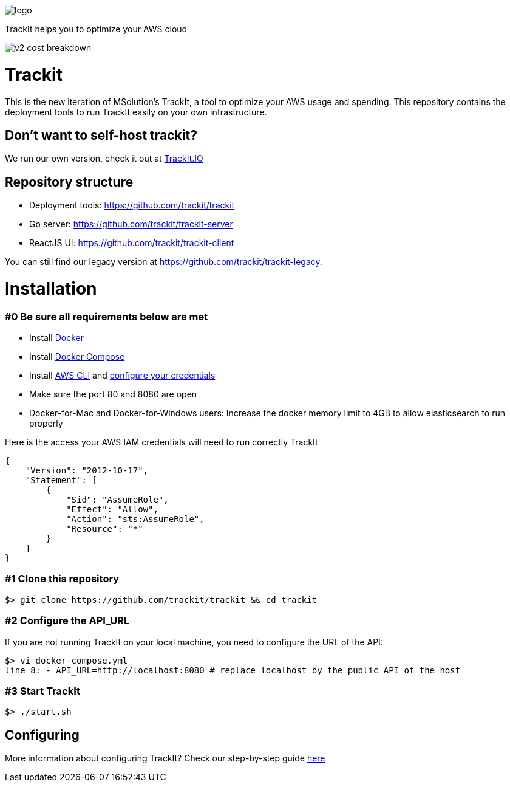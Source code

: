 [#trackit-logo]
image::https://s3-us-west-2.amazonaws.com/trackit-public-artifacts/github-page/logo.png[]

TrackIt helps you to optimize your AWS cloud

image::https://s3-us-west-2.amazonaws.com/trackit-public-artifacts/github-page/v2_cost_breakdown.png[]

= Trackit

This is the new iteration of MSolution’s TrackIt, a tool to optimize your AWS
usage and spending.
This repository contains the deployment tools to run TrackIt easily on your own infrastructure.

== Don't want to self-host trackit?

We run our own version, check it out at https://trackit.io/[TrackIt.IO]

== Repository structure

* Deployment tools: https://github.com/trackit/trackit
* Go server: https://github.com/trackit/trackit-server
* ReactJS UI: https://github.com/trackit/trackit-client

You can still find our legacy version at https://github.com/trackit/trackit-legacy.

= Installation

=== #0 Be sure all requirements below are met

- Install https://docs.docker.com/engine/installation/[Docker]
- Install https://docs.docker.com/compose/install/[Docker Compose]
- Install https://docs.aws.amazon.com/cli/latest/userguide/installing.html[AWS CLI] and https://docs.aws.amazon.com/cli/latest/userguide/cli-chap-getting-started.html[configure your credentials]
- Make sure the port 80 and 8080 are open
- Docker-for-Mac and Docker-for-Windows users: Increase the docker memory limit to 4GB to allow elasticsearch to run properly

Here is the access your AWS IAM credentials will need to run correctly TrackIt
[source,json]
----
{
    "Version": "2012-10-17",
    "Statement": [
        {
            "Sid": "AssumeRole",
            "Effect": "Allow",
            "Action": "sts:AssumeRole",
            "Resource": "*"
        }
    ]
}
----

=== #1 Clone this repository

[source,sh]
----
$> git clone https://github.com/trackit/trackit && cd trackit
----

=== #2 Configure the API_URL
If you are not running TrackIt on your local machine, you need to configure the URL of the API:
[source,sh]
----
$> vi docker-compose.yml
line 8: - API_URL=http://localhost:8080 # replace localhost by the public API of the host
----

=== #3 Start TrackIt
[source,sh]
----
$> ./start.sh
----

== Configuring

More information about configuring TrackIt? Check our step-by-step guide https://trackit.io/installing-setting-trackit-up-step-by-step/[here]
